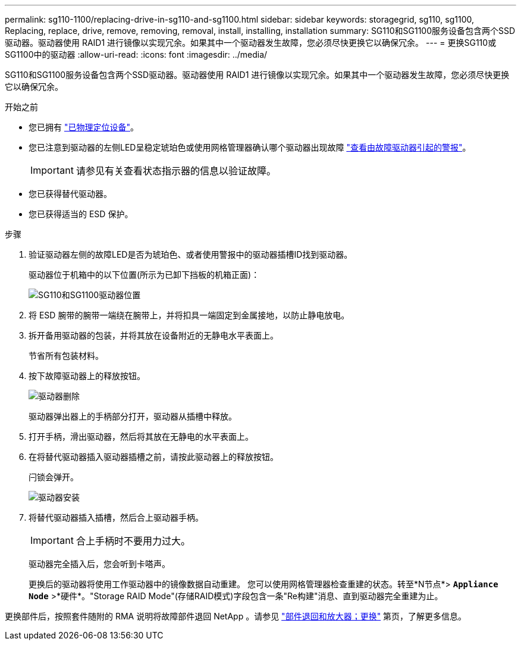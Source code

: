 ---
permalink: sg110-1100/replacing-drive-in-sg110-and-sg1100.html 
sidebar: sidebar 
keywords: storagegrid, sg110, sg1100, Replacing, replace, drive, remove, removing, removal, install, installing, installation 
summary: SG110和SG1100服务设备包含两个SSD驱动器。驱动器使用 RAID1 进行镜像以实现冗余。如果其中一个驱动器发生故障，您必须尽快更换它以确保冗余。 
---
= 更换SG110或SG1100中的驱动器
:allow-uri-read: 
:icons: font
:imagesdir: ../media/


[role="lead"]
SG110和SG1100服务设备包含两个SSD驱动器。驱动器使用 RAID1 进行镜像以实现冗余。如果其中一个驱动器发生故障，您必须尽快更换它以确保冗余。

.开始之前
* 您已拥有 link:locating-sg110-and-sg1100-in-data-center.html["已物理定位设备"]。
* 您已注意到驱动器的左侧LED呈稳定琥珀色或使用网格管理器确认哪个驱动器出现故障 link:verify-component-to-replace.html["查看由故障驱动器引起的警报"]。
+

IMPORTANT: 请参见有关查看状态指示器的信息以验证故障。

* 您已获得替代驱动器。
* 您已获得适当的 ESD 保护。


.步骤
. 验证驱动器左侧的故障LED是否为琥珀色、或者使用警报中的驱动器插槽ID找到驱动器。
+
驱动器位于机箱中的以下位置(所示为已卸下挡板的机箱正面)：

+
image::../media/sg1100_front_with_ssds.png[SG110和SG1100驱动器位置]



. 将 ESD 腕带的腕带一端绕在腕带上，并将扣具一端固定到金属接地，以防止静电放电。
. 拆开备用驱动器的包装，并将其放在设备附近的无静电水平表面上。
+
节省所有包装材料。

. 按下故障驱动器上的释放按钮。
+
image::../media/h600s_driveremoval.gif[驱动器删除]

+
驱动器弹出器上的手柄部分打开，驱动器从插槽中释放。

. 打开手柄，滑出驱动器，然后将其放在无静电的水平表面上。
. 在将替代驱动器插入驱动器插槽之前，请按此驱动器上的释放按钮。
+
闩锁会弹开。

+
image::../media/h600s_driveinstall.gif[驱动器安装]

. 将替代驱动器插入插槽，然后合上驱动器手柄。
+

IMPORTANT: 合上手柄时不要用力过大。

+
驱动器完全插入后，您会听到卡嗒声。

+
更换后的驱动器将使用工作驱动器中的镜像数据自动重建。  您可以使用网格管理器检查重建的状态。转至*N节点*> `*Appliance Node*` >*硬件*。"Storage RAID Mode"(存储RAID模式)字段包含一条"Re构建"消息、直到驱动器完全重建为止。



更换部件后，按照套件随附的 RMA 说明将故障部件退回 NetApp 。请参见 https://mysupport.netapp.com/site/info/rma["部件退回和放大器；更换"^] 第页，了解更多信息。
